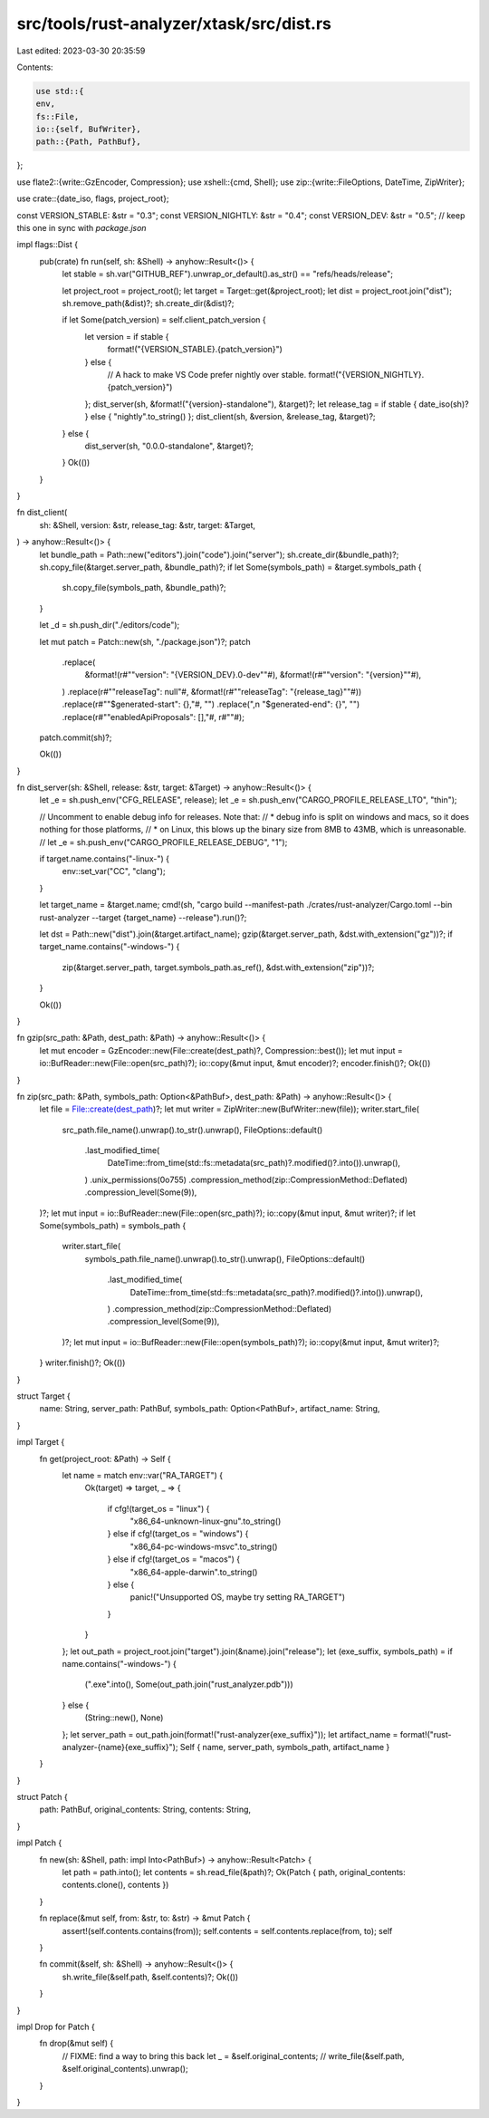 src/tools/rust-analyzer/xtask/src/dist.rs
=========================================

Last edited: 2023-03-30 20:35:59

Contents:

.. code-block:: rs

    use std::{
    env,
    fs::File,
    io::{self, BufWriter},
    path::{Path, PathBuf},
};

use flate2::{write::GzEncoder, Compression};
use xshell::{cmd, Shell};
use zip::{write::FileOptions, DateTime, ZipWriter};

use crate::{date_iso, flags, project_root};

const VERSION_STABLE: &str = "0.3";
const VERSION_NIGHTLY: &str = "0.4";
const VERSION_DEV: &str = "0.5"; // keep this one in sync with `package.json`

impl flags::Dist {
    pub(crate) fn run(self, sh: &Shell) -> anyhow::Result<()> {
        let stable = sh.var("GITHUB_REF").unwrap_or_default().as_str() == "refs/heads/release";

        let project_root = project_root();
        let target = Target::get(&project_root);
        let dist = project_root.join("dist");
        sh.remove_path(&dist)?;
        sh.create_dir(&dist)?;

        if let Some(patch_version) = self.client_patch_version {
            let version = if stable {
                format!("{VERSION_STABLE}.{patch_version}")
            } else {
                // A hack to make VS Code prefer nightly over stable.
                format!("{VERSION_NIGHTLY}.{patch_version}")
            };
            dist_server(sh, &format!("{version}-standalone"), &target)?;
            let release_tag = if stable { date_iso(sh)? } else { "nightly".to_string() };
            dist_client(sh, &version, &release_tag, &target)?;
        } else {
            dist_server(sh, "0.0.0-standalone", &target)?;
        }
        Ok(())
    }
}

fn dist_client(
    sh: &Shell,
    version: &str,
    release_tag: &str,
    target: &Target,
) -> anyhow::Result<()> {
    let bundle_path = Path::new("editors").join("code").join("server");
    sh.create_dir(&bundle_path)?;
    sh.copy_file(&target.server_path, &bundle_path)?;
    if let Some(symbols_path) = &target.symbols_path {
        sh.copy_file(symbols_path, &bundle_path)?;
    }

    let _d = sh.push_dir("./editors/code");

    let mut patch = Patch::new(sh, "./package.json")?;
    patch
        .replace(
            &format!(r#""version": "{VERSION_DEV}.0-dev""#),
            &format!(r#""version": "{version}""#),
        )
        .replace(r#""releaseTag": null"#, &format!(r#""releaseTag": "{release_tag}""#))
        .replace(r#""$generated-start": {},"#, "")
        .replace(",\n                \"$generated-end\": {}", "")
        .replace(r#""enabledApiProposals": [],"#, r#""#);
    patch.commit(sh)?;

    Ok(())
}

fn dist_server(sh: &Shell, release: &str, target: &Target) -> anyhow::Result<()> {
    let _e = sh.push_env("CFG_RELEASE", release);
    let _e = sh.push_env("CARGO_PROFILE_RELEASE_LTO", "thin");

    // Uncomment to enable debug info for releases. Note that:
    //   * debug info is split on windows and macs, so it does nothing for those platforms,
    //   * on Linux, this blows up the binary size from 8MB to 43MB, which is unreasonable.
    // let _e = sh.push_env("CARGO_PROFILE_RELEASE_DEBUG", "1");

    if target.name.contains("-linux-") {
        env::set_var("CC", "clang");
    }

    let target_name = &target.name;
    cmd!(sh, "cargo build --manifest-path ./crates/rust-analyzer/Cargo.toml --bin rust-analyzer --target {target_name} --release").run()?;

    let dst = Path::new("dist").join(&target.artifact_name);
    gzip(&target.server_path, &dst.with_extension("gz"))?;
    if target_name.contains("-windows-") {
        zip(&target.server_path, target.symbols_path.as_ref(), &dst.with_extension("zip"))?;
    }

    Ok(())
}

fn gzip(src_path: &Path, dest_path: &Path) -> anyhow::Result<()> {
    let mut encoder = GzEncoder::new(File::create(dest_path)?, Compression::best());
    let mut input = io::BufReader::new(File::open(src_path)?);
    io::copy(&mut input, &mut encoder)?;
    encoder.finish()?;
    Ok(())
}

fn zip(src_path: &Path, symbols_path: Option<&PathBuf>, dest_path: &Path) -> anyhow::Result<()> {
    let file = File::create(dest_path)?;
    let mut writer = ZipWriter::new(BufWriter::new(file));
    writer.start_file(
        src_path.file_name().unwrap().to_str().unwrap(),
        FileOptions::default()
            .last_modified_time(
                DateTime::from_time(std::fs::metadata(src_path)?.modified()?.into()).unwrap(),
            )
            .unix_permissions(0o755)
            .compression_method(zip::CompressionMethod::Deflated)
            .compression_level(Some(9)),
    )?;
    let mut input = io::BufReader::new(File::open(src_path)?);
    io::copy(&mut input, &mut writer)?;
    if let Some(symbols_path) = symbols_path {
        writer.start_file(
            symbols_path.file_name().unwrap().to_str().unwrap(),
            FileOptions::default()
                .last_modified_time(
                    DateTime::from_time(std::fs::metadata(src_path)?.modified()?.into()).unwrap(),
                )
                .compression_method(zip::CompressionMethod::Deflated)
                .compression_level(Some(9)),
        )?;
        let mut input = io::BufReader::new(File::open(symbols_path)?);
        io::copy(&mut input, &mut writer)?;
    }
    writer.finish()?;
    Ok(())
}

struct Target {
    name: String,
    server_path: PathBuf,
    symbols_path: Option<PathBuf>,
    artifact_name: String,
}

impl Target {
    fn get(project_root: &Path) -> Self {
        let name = match env::var("RA_TARGET") {
            Ok(target) => target,
            _ => {
                if cfg!(target_os = "linux") {
                    "x86_64-unknown-linux-gnu".to_string()
                } else if cfg!(target_os = "windows") {
                    "x86_64-pc-windows-msvc".to_string()
                } else if cfg!(target_os = "macos") {
                    "x86_64-apple-darwin".to_string()
                } else {
                    panic!("Unsupported OS, maybe try setting RA_TARGET")
                }
            }
        };
        let out_path = project_root.join("target").join(&name).join("release");
        let (exe_suffix, symbols_path) = if name.contains("-windows-") {
            (".exe".into(), Some(out_path.join("rust_analyzer.pdb")))
        } else {
            (String::new(), None)
        };
        let server_path = out_path.join(format!("rust-analyzer{exe_suffix}"));
        let artifact_name = format!("rust-analyzer-{name}{exe_suffix}");
        Self { name, server_path, symbols_path, artifact_name }
    }
}

struct Patch {
    path: PathBuf,
    original_contents: String,
    contents: String,
}

impl Patch {
    fn new(sh: &Shell, path: impl Into<PathBuf>) -> anyhow::Result<Patch> {
        let path = path.into();
        let contents = sh.read_file(&path)?;
        Ok(Patch { path, original_contents: contents.clone(), contents })
    }

    fn replace(&mut self, from: &str, to: &str) -> &mut Patch {
        assert!(self.contents.contains(from));
        self.contents = self.contents.replace(from, to);
        self
    }

    fn commit(&self, sh: &Shell) -> anyhow::Result<()> {
        sh.write_file(&self.path, &self.contents)?;
        Ok(())
    }
}

impl Drop for Patch {
    fn drop(&mut self) {
        // FIXME: find a way to bring this back
        let _ = &self.original_contents;
        // write_file(&self.path, &self.original_contents).unwrap();
    }
}



